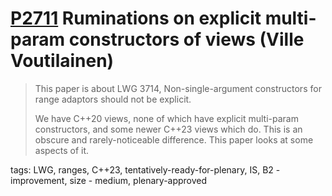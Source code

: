* [[https://wg21.link/P2711][P2711]] Ruminations on explicit multi-param constructors of views (Ville Voutilainen)
:PROPERTIES:
:CUSTOM_ID: p2711-ruminations-on-explicit-multi-param-constructors-of-views-ville-voutilainen
:END:

#+begin_quote
This paper is about LWG 3714, Non-single-argument constructors for range adaptors should not be explicit.

We have C++20 views, none of which have explicit multi-param constructors, and some newer C++23 views which do. This is an obscure and rarely-noticeable difference. This paper looks at some aspects of it.
#+end_quote
**** tags: LWG, ranges, C++23, tentatively-ready-for-plenary, IS, B2 - improvement, size - medium, plenary-approved

